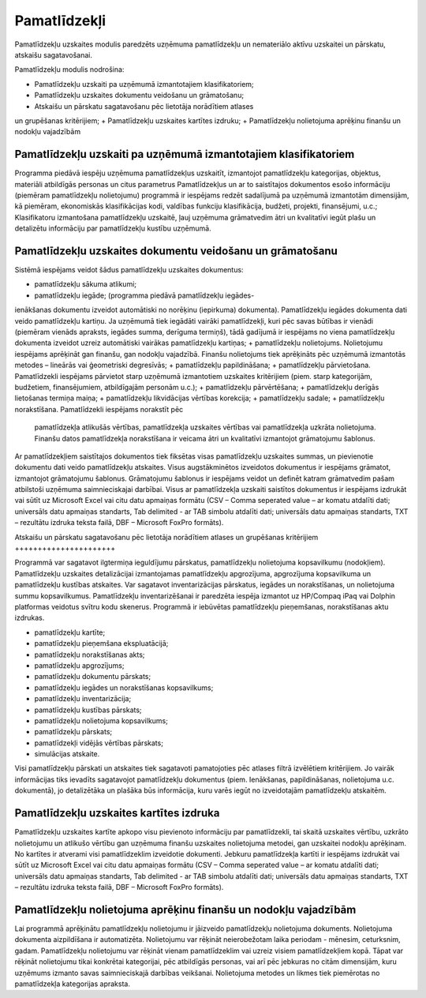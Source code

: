 .. 45 Pamatlīdzekļi================= .. role:: raw-html(raw)     :format: html


Pamatlīdzekļu uzskaites modulis paredzēts uzņēmuma pamatlīdzekļu un
nemateriālo aktīvu uzskaitei un pārskatu, atskaišu sagatavošanai.

Pamatlīdzekļu modulis nodrošina:




+ Pamatlīdzekļu uzskaiti pa uzņēmumā izmantotajiem klasifikatoriem;
+ Pamatlīdzekļu uzskaites dokumentu veidošanu un grāmatošanu;
+ Atskaišu un pārskatu sagatavošanu pēc lietotāja norādītiem atlases
un grupēšanas kritērijiem;
+ Pamatlīdzekļu uzskaites kartītes izdruku;
+ Pamatlīdzekļu nolietojuma aprēķinu finanšu un nodokļu vajadzībām




Pamatlīdzekļu uzskaiti pa uzņēmumā izmantotajiem klasifikatoriem
++++++++++++++++++++++++++++++++++++++++++++++++++++++++++++++++



Programma piedāvā iespēju uzņēmuma pamatlīdzekļus uzskaitīt,
izmantojot pamatlīdzekļu kategorijas, objektus, materiāli atbildīgās
personas un citus parametrus Pamatlīdzekļus un ar to saistītajos
dokumentos esošo informāciju (piemēram pamatlīdzekļu nolietojumu)
programmā ir iespējams redzēt sadalījumā pa uzņēmumā izmantotām
dimensijām, kā piemēram, ekonomiskās klasifikācijas kodi, valdības
funkciju klasifikācija, budžeti, projekti, finansējumi, u.c.;
Klasifikatoru izmantošana pamatlīdzekļu uzskaitē, ļauj uzņēmuma
grāmatvedim ātri un kvalitatīvi iegūt plašu un detalizētu informāciju
par pamatlīdzekļu kustību uzņēmumā.




Pamatlīdzekļu uzskaites dokumentu veidošanu un grāmatošanu
++++++++++++++++++++++++++++++++++++++++++++++++++++++++++



Sistēmā iespējams veidot šādus pamatlīdzekļu uzskaites dokumentus:




+ pamatlīdzekļu sākuma atlikumi;
+ pamatlīdzekļu iegāde; (programma piedāvā pamatlīdzekļu iegādes-
ienākšanas dokumentu izveidot automātiski no norēķinu (iepirkuma)
dokumenta). Pamatlīdzekļu iegādes dokumenta dati veido pamatlīdzekļu
kartiņu. Ja uzņēmumā tiek iegādāti vairāki pamatlīdzekļi, kuri pēc
savas būtības ir vienādi (piemēram vienāds apraksts, iegādes summa,
derīguma termiņš), tādā gadījumā ir iespējams no viena pamatlīdzekļu
dokumenta izveidot uzreiz automātiski vairākas pamatlīdzekļu kartiņas;
+ pamatlīdzekļu nolietojums. Nolietojumu iespējams aprēķināt gan
finanšu, gan nodokļu vajadzībā. Finanšu nolietojums tiek aprēķināts
pēc uzņēmumā izmantotās metodes – lineārās vai ģeometriski degresīvās;
+ pamatlīdzekļu papildināšana;
+ pamatlīdzekļu pārvietošana. Pamatlīdzekli iespējams pārvietot starp
uzņēmumā izmantotiem uzskaites kritērijiem (piem. starp kategorijām,
budžetiem, finansējumiem, atbildīgajām personām u.c.);
+ pamatlīdzekļu pārvērtēšana;
+ pamatlīdzekļu derīgās lietošanas termiņa maiņa;
+ pamatlīdzekļu likvidācijas vērtības korekcija;
+ pamatlīdzekļu sadale;
+ pamatlīdzekļu norakstīšana. Pamatlīdzekli iespējams norakstīt pēc
  pamatlīdzekļa atlikušās vērtības, pamatlīdzekļa uzskaites vērtības vai
  pamatlīdzekļa uzkrāta nolietojuma. Finanšu datos pamatlīdzekļa
  norakstīšana ir veicama ātri un kvalitatīvi izmantojot grāmatojumu
  šablonus.




Ar pamatlīdzekļiem saistītajos dokumentos tiek fiksētas visas
pamatlīdzekļu uzskaites summas, un pievienotie dokumentu dati veido
pamatlīdzekļu atskaites. Visus augstākminētos izveidotos dokumentus ir
iespējams grāmatot, izmantojot grāmatojumu šablonus. Grāmatojumu
šablonus ir iespējams veidot un definēt katram grāmatvedim pašam
atbilstoši uzņēmuma saimnieciskajai darbībai. Visus ar pamatlīdzekļa
uzskaiti saistītos dokumentus ir iespējams izdrukāt vai sūtīt uz
Microsoft Excel vai citu datu apmaiņas formātu (CSV – Comma seperated
value – ar komatu atdalīti dati; universāls datu apmaiņas standarts,
Tab delimited - ar TAB simbolu atdalīti dati; universāls datu apmaiņas
standarts, TXT – rezultātu izdruka teksta failā, DBF – Microsoft
FoxPro formāts).



Atskaišu un pārskatu sagatavošanu pēc lietotāja norādītiem atlases un
grupēšanas kritērijiem
++++++++++++++++++++++



Programmā var sagatavot ilgtermiņa ieguldījumu pārskatus,
pamatlīdzekļu nolietojuma kopsavilkumu (nodokļiem). Pamatlīdzekļu
uzskaites detalizācijai izmantojamas pamatlīdzekļu apgrozījuma,
apgrozījuma kopsavilkuma un pamatlīdzekļu kustības atskaites. Var
sagatavot inventarizācijas pārskatus, iegādes un norakstīšanas, un
nolietojuma summu kopsavilkumus. Pamatlīdzekļu inventarizēšanai ir
paredzēta iespēja izmantot uz HP/Compaq iPaq vai Dolphin platformas
veidotus svītru kodu skenerus. Programmā ir iebūvētas pamatlīdzekļu
pieņemšanas, norakstīšanas aktu izdrukas.




+ pamatlīdzekļu kartīte;
+ pamatlīdzekļu pieņemšana ekspluatācijā;
+ pamatlīdzekļu norakstīšanas akts;
+ pamatlīdzekļu apgrozījums;
+ pamatlīdzekļu dokumentu pārskats;
+ pamatlīdzekļu iegādes un norakstīšanas kopsavilkums;
+ pamatlīdzekļu inventarizācija;
+ pamatlīdzekļu kustības pārskats;
+ pamatlīdzekļu nolietojuma kopsavilkums;
+ pamatlīdzekļu pārskats;
+ pamatlīdzekļi vidējās vērtības pārskats;
+ simulācijas atskaite.




Visi pamatlīdzekļu pārskati un atskaites tiek sagatavoti pamatojoties
pēc atlases filtrā izvēlētiem kritērijiem. Jo vairāk informācijas tiks
ievadīts sagatavojot pamatlīdzekļu dokumentus (piem. Ienākšanas,
papildināšanas, nolietojuma u.c. dokumentā), jo detalizētāka un
plašāka būs informācija, kuru varēs iegūt no izveidotajām
pamatlīdzekļu atskaitēm.




Pamatlīdzekļu uzskaites kartītes izdruka
++++++++++++++++++++++++++++++++++++++++



Pamatlīdzekļu uzskaites kartīte apkopo visu pievienoto informāciju par
pamatlīdzekli, tai skaitā uzskaites vērtību, uzkrāto nolietojumu un
atlikušo vērtību gan uzņēmuma finanšu uzskaites nolietojuma metodei,
gan uzskaitei nodokļu aprēķinam. No kartītes ir atverami visi
pamatlīdzeklim izveidotie dokumenti. Jebkuru pamatlīdzekļa kartīti ir
iespējams izdrukāt vai sūtīt uz Microsoft Excel vai citu datu apmaiņas
formātu (CSV – Comma seperated value – ar komatu atdalīti dati;
universāls datu apmaiņas standarts, Tab delimited - ar TAB simbolu
atdalīti dati; universāls datu apmaiņas standarts, TXT – rezultātu
izdruka teksta failā, DBF – Microsoft FoxPro formāts).



Pamatlīdzekļu nolietojuma aprēķinu finanšu un nodokļu vajadzībām
++++++++++++++++++++++++++++++++++++++++++++++++++++++++++++++++



Lai programmā aprēķinātu pamatlīdzekļu nolietojumu ir jāizveido
pamatlīdzekļu nolietojuma dokuments. Nolietojuma dokumenta
aizpildīšana ir automatizēta. Nolietojumu var rēķināt neierobežotam
laika periodam - mēnesim, ceturksnim, gadam. Pamatlīdzekļu nolietojumu
var rēķināt vienam pamatlīdzeklim vai uzreiz visiem pamatlīdzekļiem
kopā. Tāpat var rēķināt nolietojumu tikai konkrētai kategorijai, pēc
atbildīgās personas, vai arī pēc jebkuras no citām dimensijām, kuru
uzņēmums izmanto savas saimnieciskajā darbības veikšanai. Nolietojuma
metodes un likmes tiek piemērotas no pamatlīdzekļa kategorijas
apraksta.

 .. toctree::   :maxdepth: 6    78.rst   58.rst   853.rst   9.rst